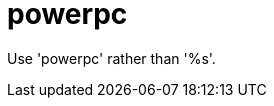 :navtitle: powerpc
:keywords: reference, rule, powerpc

= powerpc

Use 'powerpc' rather than '%s'.



